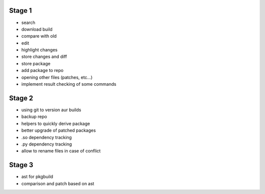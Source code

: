 Stage 1
-------

* search
* download build
* compare with old
* edit
* highlight changes
* store changes and diff
* store package
* add package to repo
* opening other files (patches, etc...)
* implement result checking of some commands

Stage 2
-------

* using git to version aur builds
* backup repo
* helpers to quickly derive package
* better upgrade of patched packages
* .so dependency tracking
* .py dependency tracking
* allow to rename files in case of conflict

Stage 3
-------

* ast for pkgbuild
* comparison and patch based on ast
